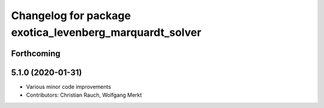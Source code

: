 ^^^^^^^^^^^^^^^^^^^^^^^^^^^^^^^^^^^^^^^^^^^^^^^^^^^^^^^^
Changelog for package exotica_levenberg_marquardt_solver
^^^^^^^^^^^^^^^^^^^^^^^^^^^^^^^^^^^^^^^^^^^^^^^^^^^^^^^^

Forthcoming
-----------

5.1.0 (2020-01-31)
------------------
* Various minor code improvements
* Contributors: Christian Rauch, Wolfgang Merkt
